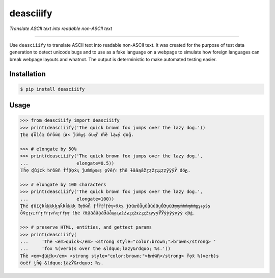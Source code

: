 .. -*- coding: utf-8 -*-

deasciiify
==========

*Translate ASCII text into readable non-ASCII text*

-----

Use ``deasciiify`` to translate ASCII text into readable non-ASCII text. It was
created for the purpose of test data generation to detect unicode bugs and to
use as a fake language on a webpage to simulate how foreign languages can break
webpage layouts and whatnot. The output is deterministic to make automated
testing easier.

Installation
------------

.. code::

    $ pip install deasciiify

Usage
-----

.. code:: python

    >>> from deasciiify import deasciiify
    >>> print(deasciiify('The quick brown fox jumps over the lazy dog.'))
    Ṱḥẹ ʠǚîĉʞ ɓṙōẇṇ ᶂø× ǰúṁᶈș óʋᶒṝ ᵵĥĕ ȴạᵶý ḍọḡ.

    >>> # elongate by 50%
    >>> print(deasciiify('The quick brown fox jumps over the lazy dog.',
    ...                  elongate=0.5))
    𝕋ȟẹ ʠůḭċḱ ᵬṙồẁñ ḟḟᶂᵮợẋᶍ ǰưḿṁᵱṣᵴṣ ǫṽếṛᵳ ṭħȇ ɫäǎąẩžɀẓẑẕᶎᶎẓẓỹÿŷӮ ḋöᵷ.

    >>> # elongate by 100 characters
    >>> print(deasciiify('The quick brown fox jumps over the lazy dog.',
    ...                  elongate=100))
    Ʈɦẻ ʠűȋḉƙḱᶄḵḳķʞǩƙḱᶄḵḳ ƀᶉŏẁἦ ƒḟḟᶂḟƒởᶍ×ẍẋᶍ ĵứȗửǔǚṷȕǜûủũṳṹữụṻưṃɱḿṁḿɱḿṁᶈşᵴșŝș
    ȫṽḙɽᵳɾŕŕŗȓṙɼᵳȑᵳɽȓȑᶉᵳᶉ ƭẖė ℓἂậẳẩầạẳἇầǡᶏạᶏƶžźƶȥᶎẑᵶżȥᶎẑᶎγƴẏӲӰýỳŷẏγẏỳ ᶑốǥ.

    >>> # preserve HTML, entities, and gettext params
    >>> print(deasciiify(
    ...     'The <em>quick</em> <strong style="color:brown;">brown</strong> '
    ...     'fox %(verb)s over the &ldquo;lazy&rdquo; %s.'))
    Ṯȟè <em>ʠúᶖćḵ</em> <strong style="color:brown;">ḃᵲóẅἢ</strong> ḟọẍ %(verb)s
    ȏʋềŕ ṱȟḝ &ldquo;ḽӓżӮ&rdquo; %s.
